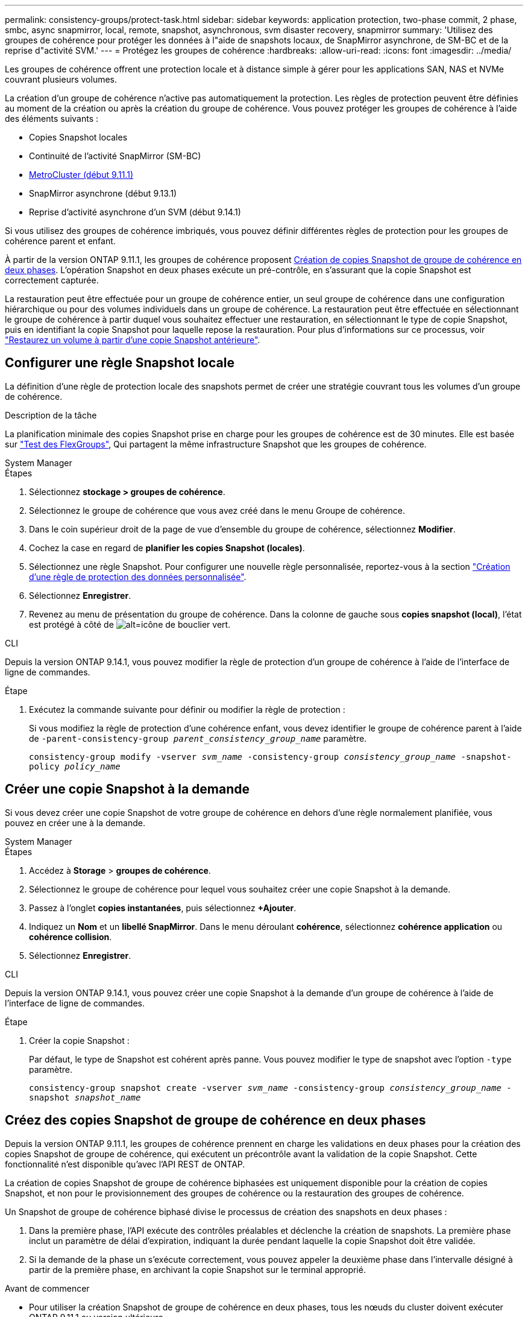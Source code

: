 ---
permalink: consistency-groups/protect-task.html 
sidebar: sidebar 
keywords: application protection, two-phase commit, 2 phase, smbc, async snapmirror, local, remote, snapshot, asynchronous, svm disaster recovery, snapmirror 
summary: 'Utilisez des groupes de cohérence pour protéger les données à l"aide de snapshots locaux, de SnapMirror asynchrone, de SM-BC et de la reprise d"activité SVM.' 
---
= Protégez les groupes de cohérence
:hardbreaks:
:allow-uri-read: 
:icons: font
:imagesdir: ../media/


[role="lead"]
Les groupes de cohérence offrent une protection locale et à distance simple à gérer pour les applications SAN, NAS et NVMe couvrant plusieurs volumes.

La création d'un groupe de cohérence n'active pas automatiquement la protection. Les règles de protection peuvent être définies au moment de la création ou après la création du groupe de cohérence. Vous pouvez protéger les groupes de cohérence à l'aide des éléments suivants :

* Copies Snapshot locales
* Continuité de l'activité SnapMirror (SM-BC)
* xref:index.html#mcc[MetroCluster (début 9.11.1)]
* SnapMirror asynchrone (début 9.13.1)
* Reprise d'activité asynchrone d'un SVM (début 9.14.1)


Si vous utilisez des groupes de cohérence imbriqués, vous pouvez définir différentes règles de protection pour les groupes de cohérence parent et enfant.

À partir de la version ONTAP 9.11.1, les groupes de cohérence proposent <<two-phase,Création de copies Snapshot de groupe de cohérence en deux phases>>. L'opération Snapshot en deux phases exécute un pré-contrôle, en s'assurant que la copie Snapshot est correctement capturée.

La restauration peut être effectuée pour un groupe de cohérence entier, un seul groupe de cohérence dans une configuration hiérarchique ou pour des volumes individuels dans un groupe de cohérence. La restauration peut être effectuée en sélectionnant le groupe de cohérence à partir duquel vous souhaitez effectuer une restauration, en sélectionnant le type de copie Snapshot, puis en identifiant la copie Snapshot pour laquelle repose la restauration. Pour plus d'informations sur ce processus, voir link:../task_dp_restore_from_vault.html["Restaurez un volume à partir d'une copie Snapshot antérieure"].



== Configurer une règle Snapshot locale

La définition d'une règle de protection locale des snapshots permet de créer une stratégie couvrant tous les volumes d'un groupe de cohérence.

.Description de la tâche
La planification minimale des copies Snapshot prise en charge pour les groupes de cohérence est de 30 minutes. Elle est basée sur link:https://www.netapp.com/media/12385-tr4571.pdf["Test des FlexGroups"^], Qui partagent la même infrastructure Snapshot que les groupes de cohérence.

[role="tabbed-block"]
====
.System Manager
--
.Étapes
. Sélectionnez *stockage > groupes de cohérence*.
. Sélectionnez le groupe de cohérence que vous avez créé dans le menu Groupe de cohérence.
. Dans le coin supérieur droit de la page de vue d'ensemble du groupe de cohérence, sélectionnez *Modifier*.
. Cochez la case en regard de *planifier les copies Snapshot (locales)*.
. Sélectionnez une règle Snapshot. Pour configurer une nouvelle règle personnalisée, reportez-vous à la section link:../task_dp_create_custom_data_protection_policies.html["Création d'une règle de protection des données personnalisée"].
. Sélectionnez *Enregistrer*.
. Revenez au menu de présentation du groupe de cohérence. Dans la colonne de gauche sous *copies snapshot (local)*, l'état est protégé à côté de image:../media/icon_shield.png["alt=icône de bouclier vert"].


--
.CLI
--
Depuis la version ONTAP 9.14.1, vous pouvez modifier la règle de protection d'un groupe de cohérence à l'aide de l'interface de ligne de commandes.

.Étape
. Exécutez la commande suivante pour définir ou modifier la règle de protection :
+
Si vous modifiez la règle de protection d'une cohérence enfant, vous devez identifier le groupe de cohérence parent à l'aide de `-parent-consistency-group _parent_consistency_group_name_` paramètre.

+
`consistency-group modify -vserver _svm_name_ -consistency-group _consistency_group_name_ -snapshot-policy _policy_name_`



--
====


== Créer une copie Snapshot à la demande

Si vous devez créer une copie Snapshot de votre groupe de cohérence en dehors d'une règle normalement planifiée, vous pouvez en créer une à la demande.

[role="tabbed-block"]
====
.System Manager
--
.Étapes
. Accédez à *Storage* > *groupes de cohérence*.
. Sélectionnez le groupe de cohérence pour lequel vous souhaitez créer une copie Snapshot à la demande.
. Passez à l'onglet *copies instantanées*, puis sélectionnez *+Ajouter*.
. Indiquez un *Nom* et un *libellé SnapMirror*. Dans le menu déroulant *cohérence*, sélectionnez *cohérence application* ou *cohérence collision*.
. Sélectionnez *Enregistrer*.


--
.CLI
--
Depuis la version ONTAP 9.14.1, vous pouvez créer une copie Snapshot à la demande d'un groupe de cohérence à l'aide de l'interface de ligne de commandes.

.Étape
. Créer la copie Snapshot :
+
Par défaut, le type de Snapshot est cohérent après panne. Vous pouvez modifier le type de snapshot avec l'option `-type` paramètre.

+
`consistency-group snapshot create -vserver _svm_name_ -consistency-group _consistency_group_name_ -snapshot _snapshot_name_`



--
====


== Créez des copies Snapshot de groupe de cohérence en deux phases

Depuis la version ONTAP 9.11.1, les groupes de cohérence prennent en charge les validations en deux phases pour la création des copies Snapshot de groupe de cohérence, qui exécutent un précontrôle avant la validation de la copie Snapshot. Cette fonctionnalité n'est disponible qu'avec l'API REST de ONTAP.

La création de copies Snapshot de groupe de cohérence biphasées est uniquement disponible pour la création de copies Snapshot, et non pour le provisionnement des groupes de cohérence ou la restauration des groupes de cohérence.

Un Snapshot de groupe de cohérence biphasé divise le processus de création des snapshots en deux phases :

. Dans la première phase, l'API exécute des contrôles préalables et déclenche la création de snapshots. La première phase inclut un paramètre de délai d'expiration, indiquant la durée pendant laquelle la copie Snapshot doit être validée.
. Si la demande de la phase un s'exécute correctement, vous pouvez appeler la deuxième phase dans l'intervalle désigné à partir de la première phase, en archivant la copie Snapshot sur le terminal approprié.


.Avant de commencer
* Pour utiliser la création Snapshot de groupe de cohérence en deux phases, tous les nœuds du cluster doivent exécuter ONTAP 9.11.1 ou version ultérieure.
* Une seule invocation active d'une opération Snapshot de groupe de cohérence est prise en charge sur une instance de groupe de cohérence à la fois, qu'il s'agisse d'une ou deux phases. Toute tentative d'appel d'une opération de snapshot alors qu'une autre opération est en cours entraîne un échec.
* Lorsque vous appelez la création de Snapshot, vous pouvez définir une valeur de délai d'attente facultative comprise entre 5 et 120 secondes. Si aucune valeur de temporisation n'est fournie, l'opération expire par défaut à 7 secondes. Dans l'API, définissez la valeur du délai d'attente avec le `action_timeout` paramètre. Dans l'interface de ligne de commandes, utilisez `-timeout` drapeau.


.Étapes
Vous pouvez réaliser une copie Snapshot en deux phases avec l'API REST ou, depuis ONTAP 9.14.1, avec l'interface de ligne de commandes ONTAP. Cette opération n'est pas prise en charge dans System Manager.


NOTE: Si vous appelez la création de Snapshot avec l'API, vous devez valider la copie Snapshot avec l'API. Si vous appelez la création de Snapshot avec l'interface de ligne de commandes, vous devez valider la copie Snapshot avec l'interface de ligne de commandes. Les méthodes de mélange ne sont pas prises en charge.

[role="tabbed-block"]
====
.CLI
--
Depuis la version ONTAP 9.14.1, vous pouvez créer une copie Snapshot en deux phases à l'aide de l'interface de ligne de commandes.

.Étapes
. Lancer l'instantané :
+
`consistency-group snapshot start -vserver _svm_name_ -consistency-group _consistency_group_name_ -snapshot _snapshot_name_ [-timeout _time_in_seconds_ -write-fence {true|false}]`

. Vérifier que l'instantané a été pris :
+
`consistency-group snapshot show`

. Valider le snapshot :
+
`consistency-group snapshot commit _svm_name_ -consistency-group _consistency_group_name_ -snapshot _snapshot_name_`



--
.API
--
. Appelez la création du Snapshot. Envoyez une demande POST au terminal du groupe de cohérence à l'aide de `action=start` paramètre.
+
[source, curl]
----
curl -k -X POST 'https://<IP_address>/application/consistency-groups/<cg-uuid>/snapshots?action=start&action_timeout=7' -H "accept: application/hal+json" -H "content-type: application/json" -d '
{
  "name": "<snapshot_name>",
  "consistency_type": "crash",
  "comment": "<comment>",
  "snapmirror_label": "<SnapMirror_label>"
}'
----
. Si la demande de POST réussit, le résultat inclut un UUID d'instantané. En utilisant cet UUID, envoyez une demande de CORRECTIF pour valider la copie Snapshot.
+
[source, curl]
----
curl -k -X PATCH 'https://<IP_address>/application/consistency-groups/<cg_uuid>/snapshots/<snapshot_id>?action=commit' -H "accept: application/hal+json" -H "content-type: application/json"

For more information about the ONTAP REST API, see link:https://docs.netapp.com/us-en/ontap-automation/reference/api_reference.html[API reference^] or the link:https://devnet.netapp.com/restapi.php[ONTAP REST API page^] at the NetApp Developer Network for a complete list of API endpoints.
----


--
====


== Définissez la protection à distance pour un groupe de cohérence

Les groupes de cohérence offrent une protection à distance via SM-BC et, depuis ONTAP 9.13.1, SnapMirror asynchrone.



=== Configurez la protection avec SM-BC

Vous pouvez utiliser SM-BC pour vous assurer que les copies Snapshot des groupes de cohérence créés dans votre groupe de cohérence sont copiées vers la destination. Pour en savoir plus sur SM-BC ou sur la configuration de SM-BC à l'aide de l'interface de ligne de commande, reportez-vous à la section xref:../task_san_configure_protection_for_business_continuity.html[Configuration de la protection pour la continuité de l'activité].

.Avant de commencer
* Les relations SM-BC ne peuvent pas être établies sur les volumes montés pour l'accès NAS.
* Les étiquettes de règles doivent correspondre dans le cluster source et dans le cluster destination.
* SM-BC ne réplique pas les copies Snapshot par défaut, sauf si une règle avec étiquette SnapMirror est ajoutée au prédéfini `AutomatedFailOver` La règle et les copies Snapshot sont créées avec cette étiquette.
+
Pour en savoir plus sur ce processus, voir link:../task_san_configure_protection_for_business_continuity.html["Protégez avec SM-BC"].

* xref:../data-protection/supported-deployment-config-concept.html[Déploiements en cascade] Ne sont pas pris en charge par SM-BC.
* À partir de ONTAP 9.13.1, vous pouvez réaliser des opérations sans interruption xref:modify-task.html#add-volumes-to-a-consistency-group[ajouter des volumes à un groupe de cohérence] Avec une relation SM-BC active. Toute autre modification apportée à un groupe de cohérence entraîne une interruption de la relation SM-BC, la modification du groupe de cohérence, puis la restauration et la resynchronisation de la relation.



TIP: Pour configurer SM-BC avec l'interface de ligne de commande, reportez-vous à la section xref:../task_san_configure_protection_for_business_continuity.html[Protégez avec SM-BC].

.Étapes pour System Manager
. Assurez-vous d'avoir rencontré le link:../smbc/smbc_plan_prerequisites.html["Conditions préalables à l'utilisation de SM-BC"].
. Sélectionnez *stockage > groupes de cohérence*.
. Sélectionnez le groupe de cohérence que vous avez créé dans le menu Groupe de cohérence.
. En haut à droite de la page de présentation, sélectionnez *plus* puis *protéger*.
. System Manager remplit automatiquement les informations côté source. Sélectionnez le cluster et la VM de stockage appropriés pour la destination. Sélectionnez une stratégie de protection. Vérifier que *Initialize relation* est coché.
. Sélectionnez *Enregistrer*.
. Le groupe de cohérence doit être initialisé et synchronisé. Vérifiez que la synchronisation s'est bien terminée en retournant au menu *groupe de cohérence*. L'état *SnapMirror (Remote)* s'affiche `Protected` à côté de image:../media/icon_shield.png["alt=icône de bouclier vert"].




=== Configurer la protection SnapMirror asynchrone

Depuis la version ONTAP 9.13.1, vous pouvez configurer la protection SnapMirror asynchrone pour un groupe de cohérence unique. Depuis la version ONTAP 9.14.1, vous pouvez utiliser la réplication asynchrone SnapMirror pour répliquer des copies Snapshot granulaires par volume vers le cluster de destination à l'aide de la relation de groupe de cohérence.

.Description de la tâche
Pour répliquer des copies Snapshot granulaires par volume, vous devez exécuter ONTAP 9.14.1 ou une version ultérieure. Pour les règles MirrorAndVault et Vault, l'étiquette SnapMirror de la règle Snapshot granulaire des volumes doit correspondre à la règle de règle SnapMirror du groupe de cohérence. Les snapshots granulaires par volume respectent la règle SnapMirror du groupe de cohérence, qui est calculée indépendamment des snapshots du groupe de cohérence. Par exemple, si une règle permet de conserver deux copies Snapshot sur la destination, vous pouvez avoir deux copies Snapshot granulaires au niveau du volume et deux copies Snapshot de groupe de cohérence.

Lors de la resynchronisation de la relation SnapMirror avec des copies Snapshot granulaires par volume, vous pouvez conserver les copies Snapshot granulaires par volume avec le `-preserve` drapeau. Les copies Snapshot granulaires par volume, plus récentes que les copies Snapshot du groupe de cohérence, sont conservées. Si aucune copie Snapshot de groupe de cohérence n'est créée, aucune copie Snapshot granulaire par volume ne peut être transférée lors de l'opération de resynchronisation.

.Avant de commencer
* La protection asynchrone SnapMirror n'est disponible que pour les groupes de cohérence uniques. Elle n'est pas prise en charge pour les groupes de cohérence hiérarchiques. Pour convertir un groupe de cohérence hiérarchique en un seul groupe de cohérence, reportez-vous à la section xref:modify-geometry-task.html[modifier l'architecture d'un groupe de cohérence].
* Les étiquettes de règles doivent correspondre dans le cluster source et dans le cluster destination.
* Vous pouvez interrompre l'activité xref:modify-task.html#add-volumes-to-a-consistency-group[ajouter des volumes à un groupe de cohérence] Avec une relation SnapMirror asynchrone active. Toute autre modification apportée à un groupe de cohérence exige que vous rompez la relation SnapMirror, modifiez le groupe de cohérence, puis rétablissez et resynchronisez la relation.
* Si vous avez configuré une relation de protection SnapMirror asynchrone pour plusieurs volumes individuels, vous pouvez convertir ces volumes en groupe de cohérence tout en conservant les copies Snapshot existantes. Pour convertir les volumes avec succès :
+
** Il doit y avoir une copie Snapshot commune des volumes.
** Vous devez interrompre la relation SnapMirror existante, xref:configure-task.html[ajoutez les volumes à un seul groupe de cohérence], puis resynchronisez la relation à l'aide du flux de travail suivant.




.Étapes
. Depuis le cluster de destination, sélectionnez *stockage > groupes de cohérence*.
. Sélectionnez le groupe de cohérence que vous avez créé dans le menu Groupe de cohérence.
. En haut à droite de la page de présentation, sélectionnez *plus* puis *protéger*.
. System Manager remplit automatiquement les informations côté source. Sélectionnez le cluster et la VM de stockage appropriés pour la destination. Sélectionnez une stratégie de protection. Vérifier que *Initialize relation* est coché.
+
Lorsque vous sélectionnez une stratégie asynchrone, vous avez la possibilité de **remplacer le programme de transfert**.

+

NOTE: La planification minimale prise en charge (objectif de point de récupération, ou RPO) pour les groupes de cohérence avec SnapMirror asynchrone est de 30 minutes.

. Sélectionnez *Enregistrer*.
. Le groupe de cohérence doit être initialisé et synchronisé. Vérifiez que la synchronisation s'est bien terminée en retournant au menu *groupe de cohérence*. L'état *SnapMirror (Remote)* s'affiche `Protected` à côté de image:../media/icon_shield.png["alt=icône de bouclier vert"].




=== Configuration de la reprise d'activité SVM

À partir de ONTAP 9.14.1, xref:../data-protection/snapmirror-svm-replication-concept.html#[Reprise d'activité de SVM] prend en charge les groupes de cohérence et permet de mettre en miroir les informations relatives aux groupes de cohérence entre le cluster source et le cluster destination.

Si vous activez la reprise d'activité SVM sur un SVM qui contient déjà un groupe de cohérence, suivez les workflows de configuration du SVM pour xref:../task_dp_configure_storage_vm_dr.html[System Manager] ou le xref:../data-protection/replicate-entire-svm-config-task.html[INTERFACE DE LIGNE DE COMMANDES DE ONTAP].

Si vous ajoutez un groupe de cohérence à un SVM figurant dans une relation de reprise d'activité de SVM active et saine, vous devez mettre à jour la relation de SVM DR depuis le cluster destination. Pour plus d'informations, voir xref:../data-protection/update-replication-relationship-manual-task.html[Mettre à jour une relation de réplication manuellement]. Vous devez mettre à jour la relation chaque fois que vous développez le groupe de cohérence.

.Limites
* La reprise d'activité des SVM ne prend pas en charge les groupes de cohérence hiérarchiques.
* La reprise après incident des SVM ne prend pas en charge les groupes de cohérence protégés par SnapMirror asynchrone. Vous devez rompre la relation SnapMirror avant de configurer la reprise d'activité d'un SVM.
* Les deux clusters doivent exécuter ONTAP 9.14.1 ou une version ultérieure.
* Les relations « Fan-Out » ne sont pas prises en charge pour les configurations de reprise d'activité des SVM contenant des groupes de cohérence.
* Pour les autres limites, voir xref:limits.html[limites des groupes de cohérence].




== Visualiser les relations

System Manager visualise les mappages de LUN dans le menu *protection > relations*. Lorsque vous sélectionnez une relation source, System Manager affiche une visualisation des relations source. En sélectionnant un volume, vous pouvez approfondir ces relations pour afficher la liste des LUN et des relations de groupe d'initiateurs. Ces informations peuvent être téléchargées sous forme de classeur Excel à partir de la vue de volume individuelle ; l'opération de téléchargement s'exécute en arrière-plan.

.Informations associées
* link:clone-task.html["Cloner un groupe de cohérence"]
* link:../task_dp_configure_snapshot.html["Configurez les copies Snapshot"]
* link:../task_dp_create_custom_data_protection_policies.html["Création de règles personnalisées de protection des données"]
* link:../task_dp_recover_snapshot.html["Effectuez des restaurations à partir de copies Snapshot"]
* link:../task_dp_restore_from_vault.html["Restaurez un volume à partir d'une copie Snapshot antérieure"]
* link:../smbc/index.html["Présentation de SM-BC"]
* link:https://docs.netapp.com/us-en/ontap-automation/["Documentation sur l'automatisation ONTAP"^]
* xref:../data-protection/snapmirror-disaster-recovery-concept.html[Principes de base de la reprise sur incident asynchrone SnapMirror]

